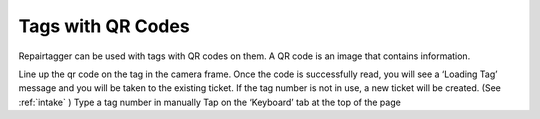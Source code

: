 .. _qr:

Tags with QR Codes
******************

Repairtagger can be used with tags with QR codes on them. A QR code is an
image that contains information.

Line up the qr code on the tag in the camera frame.
Once the code is successfully read, you will see a ‘Loading Tag’ message and
you will be taken to the existing ticket.
If the tag number is not in use, a new ticket will be created.
(See :ref:`intake` )
Type a tag number in manually
Tap on the ‘Keyboard’ tab at the top of the page
